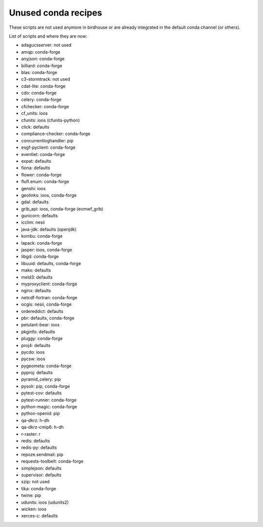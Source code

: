 Unused conda recipes
====================

These scripts are not used anymore in birdhouse or are already integrated in the default conda channel (or others).

List of scripts and where they are now:

* adagucsserver: not used
* amqp: conda-forge
* anyjson: conda-forge
* billiard: conda-forge
* blas: conda-forge
* c3-stormtrack: not used
* cdat-lite: conda-forge
* cdo: conda-forge
* celery: conda-forge
* cfchecker: conda-forge
* cf_units: ioos
* cfunits: ioos (cfunits-python)
* click: defaults
* compliance-checker: conda-forge
* concurrentloghandler: pip
* esgf-pyclient: conda-forge
* eventlet: conda-forge
* expat: defaults
* fiona: defaults
* flower: conda-forge
* flufl.enum: conda-forge
* genshi: ioos
* geolinks: ioos, conda-forge
* gdal: defaults
* grib_api: ioos, conda-forge (ecmwf_grib)
* gunicorn: defaults
* icclim: nesii
* java-jdk: defaults (openjdk)
* kombu: conda-forge
* lapack: conda-forge
* jasper: ioos, conda-forge
* libgd: conda-forge
* libuuid: defaults, conda-forge
* mako: defaults
* meld3: defaults
* myproxyclient: conda-forge
* nginx: defaults
* netcdf-fortran: conda-forge
* ocgis: nesii, conda-forge
* ordereddict: defaults
* pbr: defaults, conda-forge
* petulant-bear: ioos
* pkginfo: defaults
* pluggy: conda-forge
* proj4: defaults
* pycdo: ioos
* pycsw: ioos
* pygeometa: conda-forge
* pyproj: defaults
* pyramid_celery: pip
* pysolr: pip, conda-forge
* pytest-cov: defaults
* pytest-runner: conda-forge
* python-magic: conda-forge
* python-openid: pip
* qa-dkrz: h-dh
* qa-dkrz-cmip6: h-dh
* r-raster: r
* redis: defaults
* redis-py: defaults
* repoze.sendmail: pip
* requests-toolbelt: conda-forge
* simplejson: defaults
* supervisor: defaults
* szip: not used
* tika: conda-forge
* twine: pip
* udunits: ioos (udunits2)
* wicken: ioos
* xerces-c: defaults
